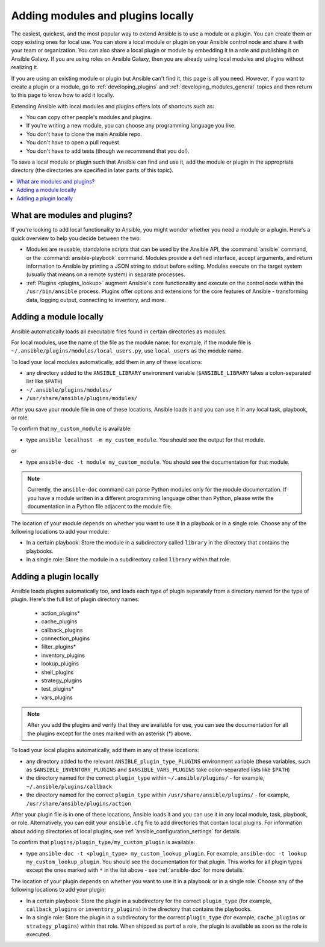 .. _using_local_modules_and_plugins:
.. _developing_locally:

**********************************
Adding modules and plugins locally
**********************************

The easiest, quickest, and the most popular way to extend Ansible is to use a module or a plugin. You can create them or copy existing ones for local use. You can store a local module or plugin on your Ansible control node and share it with your team or organization. You can also share a local plugin or module by embedding it in a role and publishing it on Ansible Galaxy. If you are using roles on Ansible Galaxy, then you are already using local modules and plugins without realizing it.

If you are using an existing module or plugin but Ansible can't find it, this page is all you need. However, if you want to create a plugin or a module, go to :ref:`developing_plugins` and :ref:`developing_modules_general` topics and then return to this page to know how to add it locally. 

Extending Ansible with local modules and plugins offers lots of shortcuts such as:

* You can copy other people's modules and plugins.
* If you're writing a new module, you can choose any programming language you like.
* You don't have to clone the main Ansible repo.
* You don't have to open a pull request.
* You don't have to add tests (though we recommend that you do!).

To save a local module or plugin such that Ansible can find and use it, add the module or plugin in the appropriate directory (the directories are specified in later parts of this topic). 

.. contents::
   :local:

.. _modules_vs_plugins:

What are modules and plugins?
===========================================
If you're looking to add local functionality to Ansible, you might wonder whether you need a module or a plugin. Here's a quick overview to help you decide between the two:

* Modules are reusable, standalone scripts that can be used by the Ansible API, the :command:`ansible` command, or the :command:`ansible-playbook` command. Modules provide a defined interface, accept arguments, and return information to Ansible by printing a JSON string to stdout before exiting. Modules execute on the target system (usually that means on a remote system) in separate processes.
* :ref:`Plugins <plugins_lookup>` augment Ansible's core functionality and execute on the control node within the ``/usr/bin/ansible`` process. Plugins offer options and extensions for the core features of Ansible - transforming data, logging output, connecting to inventory, and more.

.. _local_modules:

Adding a module locally
=======================
Ansible automatically loads all executable files found in certain directories as modules.

For local modules, use the name of the file as the module name: for example, if the module file is ``~/.ansible/plugins/modules/local_users.py``, use ``local_users`` as the module name.

To load your local modules automatically, add them in any of these locations:

* any directory added to the ``ANSIBLE_LIBRARY`` environment variable (``$ANSIBLE_LIBRARY`` takes a colon-separated list like ``$PATH``)
* ``~/.ansible/plugins/modules/``
* ``/usr/share/ansible/plugins/modules/``

After you save your module file in one of these locations, Ansible loads it and you can use it in any local task, playbook, or role.

To confirm that ``my_custom_module`` is available:

* type ``ansible localhost -m my_custom_module``. You should see the output for that module.

or 

* type ``ansible-doc -t module my_custom_module``. You should see the documentation for that module.

.. note::

	Currently, the ``ansible-doc`` command can parse Python modules only for the module documentation. If you have a module written in a different programming language other than Python, please write the documentation in a Python file adjacent to the module file.

The location of your module depends on whether you want to use it in a playbook or in a single role. Choose any of the following locations to add your module: 

* In a certain playbook: Store the module in a subdirectory called ``library`` in the directory that contains the playbooks.
* In a single role: Store the module in a subdirectory called ``library`` within that role.

.. _distributing_plugins:
.. _local_plugins:

Adding a plugin locally
=======================
Ansible loads plugins automatically too, and loads each type of plugin separately from a directory named for the type of plugin. Here's the full list of plugin directory names:

    * action_plugins*
    * cache_plugins
    * callback_plugins
    * connection_plugins
    * filter_plugins*
    * inventory_plugins
    * lookup_plugins
    * shell_plugins
    * strategy_plugins
    * test_plugins*
    * vars_plugins

.. note::

	After you add the plugins and verify that they are available for use, you can see the documentation for all the plugins except for the ones marked with an asterisk (*) above.

To load your local plugins automatically, add them in any of these locations:

* any directory added to the relevant ``ANSIBLE_plugin_type_PLUGINS`` environment variable (these variables, such as ``$ANSIBLE_INVENTORY_PLUGINS`` and ``$ANSIBLE_VARS_PLUGINS`` take colon-separated lists like ``$PATH``)
* the directory named for the correct ``plugin_type`` within ``~/.ansible/plugins/`` - for example, ``~/.ansible/plugins/callback``
* the directory named for the correct ``plugin_type`` within ``/usr/share/ansible/plugins/`` - for example, ``/usr/share/ansible/plugins/action``

After your plugin file is in one of these locations, Ansible loads it and you can use it in any local module, task, playbook, or role. Alternatively, you can edit your ``ansible.cfg`` file to add directories that contain local plugins. For information about adding directories of local plugins, see :ref:`ansible_configuration_settings` for details.

To confirm that ``plugins/plugin_type/my_custom_plugin`` is available:

* type ``ansible-doc -t <plugin_type> my_custom_lookup_plugin``. For example, ``ansible-doc -t lookup my_custom_lookup_plugin``. You should see the documentation for that plugin. This works for all plugin types except the ones marked with ``*`` in the list above  - see :ref:`ansible-doc` for more details.

The location of your plugin depends on whether you want to use it in a playbook or in a single role.  Choose any of the following locations to add your plugin:

* In a certain playbook: Store the plugin in a subdirectory for the correct ``plugin_type`` (for example, ``callback_plugins`` or ``inventory_plugins``) in the directory that contains the playbooks.
* In a single role: Store the plugin in a subdirectory for the correct ``plugin_type`` (for example, ``cache_plugins`` or ``strategy_plugins``) within that role. When shipped as part of a role, the plugin is available as soon as the role is executed.
